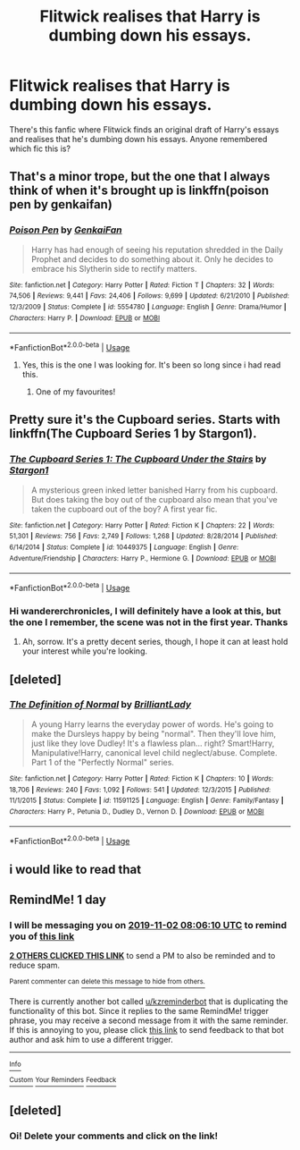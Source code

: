 #+TITLE: Flitwick realises that Harry is dumbing down his essays.

* Flitwick realises that Harry is dumbing down his essays.
:PROPERTIES:
:Author: neiljain421
:Score: 73
:DateUnix: 1572584472.0
:DateShort: 2019-Nov-01
:FlairText: What's That Fic?
:END:
There's this fanfic where Flitwick finds an original draft of Harry's essays and realises that he's dumbing down his essays. Anyone remembered which fic this is?


** That's a minor trope, but the one that I always think of when it's brought up is linkffn(poison pen by genkaifan)
:PROPERTIES:
:Author: Cari_Farah
:Score: 27
:DateUnix: 1572589633.0
:DateShort: 2019-Nov-01
:END:

*** [[https://www.fanfiction.net/s/5554780/1/][*/Poison Pen/*]] by [[https://www.fanfiction.net/u/1013852/GenkaiFan][/GenkaiFan/]]

#+begin_quote
  Harry has had enough of seeing his reputation shredded in the Daily Prophet and decides to do something about it. Only he decides to embrace his Slytherin side to rectify matters.
#+end_quote

^{/Site/:} ^{fanfiction.net} ^{*|*} ^{/Category/:} ^{Harry} ^{Potter} ^{*|*} ^{/Rated/:} ^{Fiction} ^{T} ^{*|*} ^{/Chapters/:} ^{32} ^{*|*} ^{/Words/:} ^{74,506} ^{*|*} ^{/Reviews/:} ^{9,441} ^{*|*} ^{/Favs/:} ^{24,406} ^{*|*} ^{/Follows/:} ^{9,699} ^{*|*} ^{/Updated/:} ^{6/21/2010} ^{*|*} ^{/Published/:} ^{12/3/2009} ^{*|*} ^{/Status/:} ^{Complete} ^{*|*} ^{/id/:} ^{5554780} ^{*|*} ^{/Language/:} ^{English} ^{*|*} ^{/Genre/:} ^{Drama/Humor} ^{*|*} ^{/Characters/:} ^{Harry} ^{P.} ^{*|*} ^{/Download/:} ^{[[http://www.ff2ebook.com/old/ffn-bot/index.php?id=5554780&source=ff&filetype=epub][EPUB]]} ^{or} ^{[[http://www.ff2ebook.com/old/ffn-bot/index.php?id=5554780&source=ff&filetype=mobi][MOBI]]}

--------------

*FanfictionBot*^{2.0.0-beta} | [[https://github.com/tusing/reddit-ffn-bot/wiki/Usage][Usage]]
:PROPERTIES:
:Author: FanfictionBot
:Score: 15
:DateUnix: 1572589660.0
:DateShort: 2019-Nov-01
:END:

**** Yes, this is the one I was looking for. It's been so long since i had read this.
:PROPERTIES:
:Author: neiljain421
:Score: 7
:DateUnix: 1572616384.0
:DateShort: 2019-Nov-01
:END:

***** One of my favourites!
:PROPERTIES:
:Author: AuroraVines
:Score: 4
:DateUnix: 1572629663.0
:DateShort: 2019-Nov-01
:END:


** Pretty sure it's the Cupboard series. Starts with linkffn(The Cupboard Series 1 by Stargon1).
:PROPERTIES:
:Author: wandererchronicles
:Score: 11
:DateUnix: 1572585110.0
:DateShort: 2019-Nov-01
:END:

*** [[https://www.fanfiction.net/s/10449375/1/][*/The Cupboard Series 1: The Cupboard Under the Stairs/*]] by [[https://www.fanfiction.net/u/5643202/Stargon1][/Stargon1/]]

#+begin_quote
  A mysterious green inked letter banished Harry from his cupboard. But does taking the boy out of the cupboard also mean that you've taken the cupboard out of the boy? A first year fic.
#+end_quote

^{/Site/:} ^{fanfiction.net} ^{*|*} ^{/Category/:} ^{Harry} ^{Potter} ^{*|*} ^{/Rated/:} ^{Fiction} ^{K} ^{*|*} ^{/Chapters/:} ^{22} ^{*|*} ^{/Words/:} ^{51,301} ^{*|*} ^{/Reviews/:} ^{756} ^{*|*} ^{/Favs/:} ^{2,749} ^{*|*} ^{/Follows/:} ^{1,268} ^{*|*} ^{/Updated/:} ^{8/28/2014} ^{*|*} ^{/Published/:} ^{6/14/2014} ^{*|*} ^{/Status/:} ^{Complete} ^{*|*} ^{/id/:} ^{10449375} ^{*|*} ^{/Language/:} ^{English} ^{*|*} ^{/Genre/:} ^{Adventure/Friendship} ^{*|*} ^{/Characters/:} ^{Harry} ^{P.,} ^{Hermione} ^{G.} ^{*|*} ^{/Download/:} ^{[[http://www.ff2ebook.com/old/ffn-bot/index.php?id=10449375&source=ff&filetype=epub][EPUB]]} ^{or} ^{[[http://www.ff2ebook.com/old/ffn-bot/index.php?id=10449375&source=ff&filetype=mobi][MOBI]]}

--------------

*FanfictionBot*^{2.0.0-beta} | [[https://github.com/tusing/reddit-ffn-bot/wiki/Usage][Usage]]
:PROPERTIES:
:Author: FanfictionBot
:Score: 6
:DateUnix: 1572585128.0
:DateShort: 2019-Nov-01
:END:


*** Hi wandererchronicles, I will definitely have a look at this, but the one I remember, the scene was not in the first year. Thanks
:PROPERTIES:
:Author: neiljain421
:Score: 1
:DateUnix: 1572585752.0
:DateShort: 2019-Nov-01
:END:

**** Ah, sorrow. It's a pretty decent series, though, I hope it can at least hold your interest while you're looking.
:PROPERTIES:
:Author: wandererchronicles
:Score: 4
:DateUnix: 1572586105.0
:DateShort: 2019-Nov-01
:END:


** [deleted]
:PROPERTIES:
:Score: 8
:DateUnix: 1572590527.0
:DateShort: 2019-Nov-01
:END:

*** [[https://www.fanfiction.net/s/11591125/1/][*/The Definition of Normal/*]] by [[https://www.fanfiction.net/u/6872861/BrilliantLady][/BrilliantLady/]]

#+begin_quote
  A young Harry learns the everyday power of words. He's going to make the Dursleys happy by being "normal". Then they'll love him, just like they love Dudley! It's a flawless plan... right? Smart!Harry, Manipulative!Harry, canonical level child neglect/abuse. Complete. Part 1 of the "Perfectly Normal" series.
#+end_quote

^{/Site/:} ^{fanfiction.net} ^{*|*} ^{/Category/:} ^{Harry} ^{Potter} ^{*|*} ^{/Rated/:} ^{Fiction} ^{K} ^{*|*} ^{/Chapters/:} ^{10} ^{*|*} ^{/Words/:} ^{18,706} ^{*|*} ^{/Reviews/:} ^{240} ^{*|*} ^{/Favs/:} ^{1,092} ^{*|*} ^{/Follows/:} ^{541} ^{*|*} ^{/Updated/:} ^{12/3/2015} ^{*|*} ^{/Published/:} ^{11/1/2015} ^{*|*} ^{/Status/:} ^{Complete} ^{*|*} ^{/id/:} ^{11591125} ^{*|*} ^{/Language/:} ^{English} ^{*|*} ^{/Genre/:} ^{Family/Fantasy} ^{*|*} ^{/Characters/:} ^{Harry} ^{P.,} ^{Petunia} ^{D.,} ^{Dudley} ^{D.,} ^{Vernon} ^{D.} ^{*|*} ^{/Download/:} ^{[[http://www.ff2ebook.com/old/ffn-bot/index.php?id=11591125&source=ff&filetype=epub][EPUB]]} ^{or} ^{[[http://www.ff2ebook.com/old/ffn-bot/index.php?id=11591125&source=ff&filetype=mobi][MOBI]]}

--------------

*FanfictionBot*^{2.0.0-beta} | [[https://github.com/tusing/reddit-ffn-bot/wiki/Usage][Usage]]
:PROPERTIES:
:Author: FanfictionBot
:Score: 3
:DateUnix: 1572590547.0
:DateShort: 2019-Nov-01
:END:


** i would like to read that
:PROPERTIES:
:Author: Lgamezp
:Score: 1
:DateUnix: 1572584680.0
:DateShort: 2019-Nov-01
:END:


** RemindMe! 1 day
:PROPERTIES:
:Author: Tintingocce
:Score: 0
:DateUnix: 1572595570.0
:DateShort: 2019-Nov-01
:END:

*** I will be messaging you on [[http://www.wolframalpha.com/input/?i=2019-11-02%2008:06:10%20UTC%20To%20Local%20Time][*2019-11-02 08:06:10 UTC*]] to remind you of [[https://np.reddit.com/r/HPfanfiction/comments/dpzrmf/flitwick_realises_that_harry_is_dumbing_down_his/f5zypf6/][*this link*]]

[[https://np.reddit.com/message/compose/?to=RemindMeBot&subject=Reminder&message=%5Bhttps%3A%2F%2Fwww.reddit.com%2Fr%2FHPfanfiction%2Fcomments%2Fdpzrmf%2Fflitwick_realises_that_harry_is_dumbing_down_his%2Ff5zypf6%2F%5D%0A%0ARemindMe%21%202019-11-02%2008%3A06%3A10%20UTC][*2 OTHERS CLICKED THIS LINK*]] to send a PM to also be reminded and to reduce spam.

^{Parent commenter can} [[https://np.reddit.com/message/compose/?to=RemindMeBot&subject=Delete%20Comment&message=Delete%21%20dpzrmf][^{delete this message to hide from others.}]]

There is currently another bot called [[/u/kzreminderbot][u/kzreminderbot]] that is duplicating the functionality of this bot. Since it replies to the same RemindMe! trigger phrase, you may receive a second message from it with the same reminder. If this is annoying to you, please click [[https://np.reddit.com/message/compose/?to=kzreminderbot&subject=Feedback%21%20KZ%20Reminder%20Bot][this link]] to send feedback to that bot author and ask him to use a different trigger.

--------------

[[https://np.reddit.com/r/RemindMeBot/comments/c5l9ie/remindmebot_info_v20/][^{Info}]]

[[https://np.reddit.com/message/compose/?to=RemindMeBot&subject=Reminder&message=%5BLink%20or%20message%20inside%20square%20brackets%5D%0A%0ARemindMe%21%20Time%20period%20here][^{Custom}]]
[[https://np.reddit.com/message/compose/?to=RemindMeBot&subject=List%20Of%20Reminders&message=MyReminders%21][^{Your Reminders}]]
[[https://np.reddit.com/message/compose/?to=Watchful1&subject=RemindMeBot%20Feedback][^{Feedback}]]
:PROPERTIES:
:Author: RemindMeBot
:Score: 1
:DateUnix: 1572595583.0
:DateShort: 2019-Nov-01
:END:


** [deleted]
:PROPERTIES:
:Score: 0
:DateUnix: 1572643034.0
:DateShort: 2019-Nov-02
:END:

*** Oi! Delete your comments and click on the link!
:PROPERTIES:
:Author: FrystByte
:Score: 3
:DateUnix: 1572644276.0
:DateShort: 2019-Nov-02
:END:
